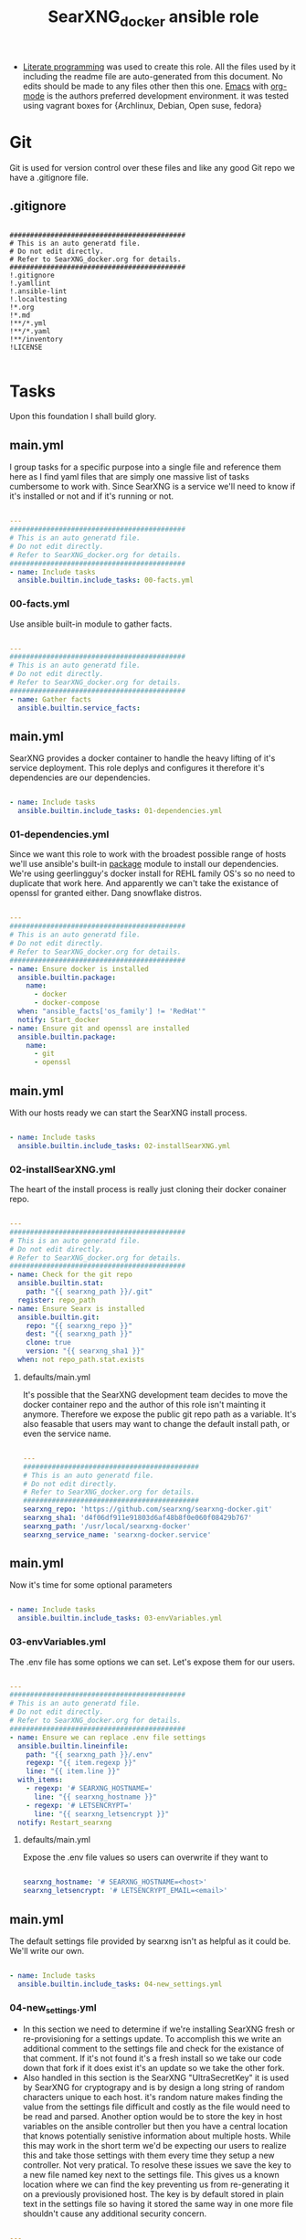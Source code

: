 #+title:SearXNG_docker ansible role
#+STARTUP: align
#+OPTIONS: toc:t
- [[https://en.wikipedia.org/wiki/Literate_programming][Literate programming]] was used to create this role. All the files used by it including the readme file are auto-generated from this document. No edits should be made to any files other then this one. [[https://www.gnu.org/software/emacs/][Emacs]] with [[https://orgmode.org/][org-mode]] is the authors preferred development environment. it was tested using vagrant boxes for {Archlinux, Debian, Open suse, fedora}
* Git
Git is used for version control over these files and like any good Git repo we have a .gitignore file.
** .gitignore
#+begin_src shell :tangle ./.gitignore

  ###########################################
  # This is an auto generatd file.
  # Do not edit directly.
  # Refer to SearXNG_docker.org for details.
  ###########################################
  !.gitignore
  !.yamllint
  !.ansible-lint
  !.localtesting
  !*.org
  !*.md
  !**/*.yml
  !**/*.yaml
  !**/inventory
  !LICENSE

#+end_src
* Tasks
Upon this foundation I shall build glory.
** main.yml
I group tasks for a specific purpose into a single file and reference them here as I find yaml files that are simply one massive list of tasks cumbersome to work with.
Since SearXNG is a service we'll need to know if it's installed or not and if it's running or not.
#+begin_src yaml :tangle ./tasks/main.yml

  ---
  ###########################################
  # This is an auto generatd file.
  # Do not edit directly.
  # Refer to SearXNG_docker.org for details.
  ###########################################
  - name: Include tasks
    ansible.builtin.include_tasks: 00-facts.yml

#+end_src
*** 00-facts.yml
Use ansible built-in module to gather facts. 
#+begin_src yaml :tangle ./tasks/00-facts.yml

  ---
  ###########################################
  # This is an auto generatd file.
  # Do not edit directly.
  # Refer to SearXNG_docker.org for details.
  ###########################################
  - name: Gather facts
    ansible.builtin.service_facts:

#+end_src
** main.yml
SearXNG provides a docker container to handle the heavy lifting of it's service deployment. This role deplys and configures it therefore it's dependencies are our dependencies.
#+begin_src yaml :tangle ./tasks/main.yml

  - name: Include tasks
    ansible.builtin.include_tasks: 01-dependencies.yml

#+end_src
*** 01-dependencies.yml
Since we want this role to work with the broadest possible range of hosts we'll use ansible's built-in [[https://docs.ansible.com/ansible/latest/collections/ansible/builtin/package_module.html][package]] module to install our dependencies. We're using geerlingguy's docker install for REHL family OS's so no need to duplicate that work here. And apparently we can't take the existance of openssl for granted either. Dang snowflake distros.
#+begin_src yaml :tangle ./tasks/01-dependencies.yml

  ---
  ###########################################
  # This is an auto generatd file.
  # Do not edit directly.
  # Refer to SearXNG_docker.org for details.
  ###########################################
  - name: Ensure docker is installed
    ansible.builtin.package:
      name:
        - docker
        - docker-compose
    when: "ansible_facts['os_family'] != 'RedHat'"
    notify: Start_docker
  - name: Ensure git and openssl are installed
    ansible.builtin.package:
      name:
        - git
        - openssl

#+end_src
** main.yml
With our hosts ready we can start the SearXNG install process.
#+begin_src yaml :tangle ./tasks/main.yml

  - name: Include tasks
    ansible.builtin.include_tasks: 02-installSearXNG.yml

#+end_src
*** 02-installSearXNG.yml
The heart of the install process is really just cloning their docker conainer repo.
#+begin_src yaml :tangle ./tasks/02-installSearXNG.yml

  ---
  ###########################################
  # This is an auto generatd file.
  # Do not edit directly.
  # Refer to SearXNG_docker.org for details.
  ###########################################
  - name: Check for the git repo
    ansible.builtin.stat:
      path: "{{ searxng_path }}/.git"
    register: repo_path
  - name: Ensure Searx is installed
    ansible.builtin.git:
      repo: "{{ searxng_repo }}"
      dest: "{{ searxng_path }}"
      clone: true
      version: "{{ searxng_sha1 }}"
    when: not repo_path.stat.exists

#+end_src
**** defaults/main.yml
It's possible that the SearXNG development team decides to move the docker container repo and the author of this role isn't mainting it anymore. Therefore we expose the public git repo path as a variable. It's also feasable that users may want to change the default install path, or even the service name.
#+begin_src yaml :tangle ./defaults/main.yml

  ---
  ###########################################
  # This is an auto generatd file.
  # Do not edit directly.
  # Refer to SearXNG_docker.org for details.
  ###########################################
  searxng_repo: 'https://github.com/searxng/searxng-docker.git'
  searxng_sha1: 'd4f06df911e91803d6af48b8f0e060f08429b767'
  searxng_path: '/usr/local/searxng-docker'
  searxng_service_name: 'searxng-docker.service'

#+end_src
** main.yml
Now it's time for some optional parameters
#+begin_src yaml :tangle ./tasks/main.yml

  - name: Include tasks
    ansible.builtin.include_tasks: 03-envVariables.yml

#+end_src
*** 03-envVariables.yml
The .env file has some options we can set. Let's expose them for our users.
#+begin_src yaml :tangle ./tasks/03-envVariables.yml

  ---
  ###########################################
  # This is an auto generatd file.
  # Do not edit directly.
  # Refer to SearXNG_docker.org for details.
  ###########################################
  - name: Ensure we can replace .env file settings
    ansible.builtin.lineinfile:
      path: "{{ searxng_path }}/.env"
      regexp: "{{ item.regexp }}"
      line: "{{ item.line }}"
    with_items:
      - regexp: '# SEARXNG_HOSTNAME='
        line: "{{ searxng_hostname }}"
      - regexp: '# LETSENCRYPT='
        line: "{{ searxng_letsencrypt }}"
    notify: Restart_searxng

#+end_src
**** defaults/main.yml
Expose the .env file values so users can overwrite if they want to
#+begin_src yaml :tangle ./defaults/main.yml
  
  searxng_hostname: '# SEARXNG_HOSTNAME=<host>'
  searxng_letsencrypt: '# LETSENCRYPT_EMAIL=<email>'

#+end_src
** main.yml
The default settings file provided by searxng isn't as helpful as it could be. We'll write our own.
#+begin_src yaml :tangle ./tasks/main.yml

  - name: Include tasks
    ansible.builtin.include_tasks: 04-new_settings.yml

#+end_src
*** 04-new_settings.yml
- In this section we need to determine if we're installing SearXNG fresh or re-provisioning for a settings update. To accomplish this we write an additional comment to the settings file and check for the existance of that comment. If it's not found it's a fresh install so we take our code down that fork if it does exist it's an update so we take the other fork.
- Also handled in this section is the SearXNG "UltraSecretKey" it is used by SearXNG for cryptograpy and is by design a long string of random characters unique to each host. it's random nature makes finding the value from the settings file difficult and costly as the file would need to be read and parsed. Another option would be to store the key in host variables on the ansible controller but then you have a central location that knows potentially senistive information about multiple hosts. While this may work in the short term we'd be expecting our users to realize this and take those settings with them every time they setup a new controller. Not very pratical. To resolve these issues we save the key to a new file named key next to the settings file. This gives us a known location where we can find the key preventing us from re-generating it on a previously provisioned host. The key is by default stored in plain text in the settings file so having it stored the same way in one more file shouldn't cause any additional security concern. 
#+begin_src yaml :tangle ./tasks/04-new_settings.yml

  ---
  ###########################################
  # This is an auto generatd file.
  # Do not edit directly.
  # Refer to SearXNG_docker.org for details.
  ###########################################
  - name: Ensure we check for default settings file
    ansible.builtin.lineinfile:
      path: "{{ searxng_path }}/searxng/settings.yml"
      line: "# This is an ansible managed file."
      state: present
    check_mode: true
    register: default_settings_file
  - name: Ensure we remove the default settings file
    ansible.builtin.file:
      path: "{{ searxng_path }}/searxng/settings.yml"
      state: absent
    when: default_settings_file is changed  # noqa: no-handler
  - name: Ensure we create a key file
    ansible.builtin.shell:
      'echo $(openssl rand -hex 32) >> {{ searxng_path }}/searxng/key'
    when: default_settings_file is changed  # noqa: no-handler
  - name: Ensure we update the use defaults settings value
    ansible.builtin.blockinfile:
      path: "{{ searxng_path }}/searxng/settings.yml"
      content: |
        # This is an ansible managed file.
        use_default_settings{{ ":" }} {{ searxng_default_settings }}
      create: true
      mode: '0655'
      marker: "# {mark} ANSIBLE MANAGED BLOCK insertion 0"
    notify: Restart_searxng

#+end_src
**** defaults/main.yml
Expose the new settings to the user
#+begin_src yaml :tangle ./defaults/main.yml

  searxng_default_settings: 'true'
  
#+end_src 
** main.yml
Now to the meat of it, configuring settings.yml
#+begin_src yaml :tangle ./tasks/main.yml

  - name: Include tasks
    ansible.builtin.include_tasks: 05-settings_general.yml

#+end_src
*** 05-settings_general.yml
Adds the general config block to the settings file
#+begin_src yaml :tangle ./tasks/05-settings_general.yml

   ---
  ###########################################
  # This is an auto generatd file.
  # Do not edit directly.
  # Refer to SearXNG_docker.org for details.
  ###########################################
  - name: Ensure the general settings are applied
    ansible.builtin.blockinfile:
      path: "{{ searxng_path }}/searxng/settings.yml"
      content: |
        general{{ ":" }}
          debug{{ ":" }} {{ searxng_debug }}
          instance_name{{ ":" }} "{{ searxng_instance_name }}"
          privacypolicy_url{{ ":" }} {{ searxng_privacypolicy_url }}
          donation_url{{ ":" }} {{ searxng_donation_url }}
          contact_url{{ ":" }} {{ searxng_contact_url }}
          enable_metrics{{ ":" }} {{ searxng_enable_metrics }}
      insertafter: "# {mark} ANSIBLE MANAGED BLOCK insertion 0"
      marker: "# {mark} ANSIBLE MANAGED BLOCK insertion 1"
    notify: Restart_searxng

#+end_src
**** defaults/main.yml
Expose the new settings to the user
#+begin_src yaml :tangle ./defaults/main.yml

  searxng_debug: 'false'
  searxng_instance_name: 'SearXNG'
  searxng_privacypolicy_url: 'false'
  searxng_donation_url: 'https://docs.searxng.org/donate.html'
  searxng_contact_url: 'false'
  searxng_enable_metrics: 'true'

#+end_src
** main.yml
Search settings, handy for a metasearch engine
#+begin_src yaml :tangle ./tasks/main.yml

  - name: Include tasks
    ansible.builtin.include_tasks: 07-settings_search.yml

#+end_src
*** 07-settings_search.yml
Adds the search config block to the settings file.
#+begin_src yaml :tangle ./tasks/07-settings_search.yml

  ---
  ###########################################
  # This is an auto generatd file.
  # Do not edit directly.
  # Refer to SearXNG_docker.org for details.
  ###########################################
  - name: Ensure the search settings are applied
    ansible.builtin.blockinfile:
      path: "{{ searxng_path }}/searxng/settings.yml"
      content: |
        search{{ ":" }}
          safe_search{{ ":" }} {{ searxng_safe_search }}
          autocomplete{{ ":" }} "{{ searxng_autocomplete }}"
          default_lang{{ ":" }} "{{ searxng_default_lang }}"
          ban_time_on_fail{{ ":" }} {{ searxng_ban_time_on_fail }}
          max_ban_time_on_fail{{ ":" }} {{ searxng_max_ban_time_on_fail }}
          formats{{ ":" }} [{{ searxng_formats }}]
      insertafter: "# {mark} ANSIBLE MANAGED BLOCK insertion 1"
      marker: "# {mark} ANSIBLE MANAGED BLOCK insertion 2"
    notify: Restart_searxng

#+end_src
**** defaults/main.yml
Expose these settings also
#+begin_src yaml :tangle ./defaults/main.yml

  searxng_safe_search: '0'
  searxng_autocomplete: ''
  searxng_default_lang: ''
  searxng_ban_time_on_fail: '5'
  searxng_max_ban_time_on_fail: '120'
  searxng_formats: 'html,'

#+end_src
** main.yml
The server section
#+begin_src yaml :tangle ./tasks/main.yml

  - name: Include tasks
    ansible.builtin.include_tasks: 08-settings_server.yml

#+end_src
*** 08-settings_server.yml
A few features of the server block. We'll also need our secret key for the next section.
#+begin_src yaml :tangle ./tasks/08-settings_server.yml

  ---
  ###########################################
  # This is an auto generatd file.
  # Do not edit directly.
  # Refer to SearXNG_docker.org for details.
  ###########################################
  - name: Ensure we have the ultra secret key
    ansible.builtin.slurp:
      src: "{{ searxng_path }}/searxng/key"
    register: secret_key
  - name: Ensure we write the server settings block
    ansible.builtin.blockinfile:
      path: "{{ searxng_path }}/searxng/settings.yml"
      content: |
        server{{ ":" }}
          base_url{{ ":" }} {{ searxng_base_url }}
          port{{ ":" }} {{ searxng_port }}
          bind_address{{ ":" }} "{{ searxng_bind_address }}"
          secret_key{{ ":" }} "{{ secret_key.content }}"
          limiter{{ ":" }} {{ searxng_limiter }}
          image_proxy{{ ":" }} {{ searxng_image_proxy }}
      insertafter: "# {mark} ANSIBLE MANAGED BLOCK insertion 2"
      marker: "# {mark} ANSIBLE MANAGED BLOCK insertion 3"
    notify: Restart_searxng

#+end_src
**** defaults/main.yml
We'll expose everything execpt the ultra secret key. That we'll keep to ourselves since it's ultra secret.
#+begin_src yaml :tangle ./defaults/main.yml

  searxng_base_url: 'false'
  searxng_port: '8888'
  searxng_bind_address: '127.0.0.1'
  searxng_limiter: 'false'
  searxng_image_proxy: 'false'

#+end_src
** main.yml
The UI section
#+begin_src yaml :tangle ./tasks/main.yml

  - name: Include tasks
    ansible.builtin.include_tasks: 09-settings_ui.yml

#+end_src
*** 09-settings_ui.yml
Looks fairly straight forward
#+begin_src yaml :tangle ./tasks/09-settings_ui.yml

  ---
  ###########################################
  # This is an auto generatd file.
  # Do not edit directly.
  # Refer to SearXNG_docker.org for details.
  ###########################################
  - name: Ensure we write the UI settings block
    ansible.builtin.blockinfile:
      path: "{{ searxng_path }}/searxng/settings.yml"
      content: |
        ui{{ ":" }}
          static_use_hash{{ ":" }} {{ searxng_static_use_hash }}
          default_locale{{ ":" }} "{{ searxng_default_locale }}"
          query_in_title{{ ":" }} {{ searxng_query_in_title }}
          infinite_scroll{{ ":" }} {{ searxng_infinite_scroll }}
          center_alignment{{ ":" }} {{ searxng_center_alignment }}
          cache_url{{ ":" }} {{ searxng_cache_url }}
          default_theme{{ ":" }} {{ searxng_default_theme }}
          theme_args{{ ":" }}
            simple_style{{ ":" }} {{ searxng_simple_style }}
      insertafter: "# {mark} ANSIBLE MANAGED BLOCK insertion 3"
      marker: "# {mark} ANSIBLE MANAGED BLOCK insertion 4"
    notify: Restart_searxng

#+end_src
**** defaults/main.yml
expose this too.
#+begin_src yaml :tangle ./defaults/main.yml

  searxng_static_use_hash: 'false'
  searxng_default_locale: ''
  searxng_query_in_title: 'false'
  searxng_infinite_scroll: 'false'
  searxng_center_alignment: 'false'
  searxng_cache_url: 'https://web.archive.org/web/'
  searxng_default_theme: 'simple'
  searxng_simple_style: 'auto'

#+end_src
** main.yml
Adds the redist section
#+begin_src yaml :tangle ./tasks/main.yml

  - name: Include tasks
    ansible.builtin.include_tasks: 10-settings_redis.yml

#+end_src
*** 10-settings_redis.yml
Not sure what this is.
#+begin_src yaml :tangle ./tasks/10-settings_redis.yml

  ---
  ###########################################
  # This is an auto generatd file.
  # Do not edit directly.
  # Refer to SearXNG_docker.org for details.
  ###########################################
  - name: Ensure we write the redis settings block
    ansible.builtin.blockinfile:
      path: "{{ searxng_path }}/searxng/settings.yml"
      content: |
        redis{{ ":" }}
          url{{ ":" }} {{ searxng_redis_url }}
      insertafter: "# {mark} ANSIBLE MANAGED BLOCK insertion 4"
      marker: "# {mark} ANSIBLE MANAGED BLOCK insertion 5"
    notify: Restart_searxng

#+end_src
**** defaults/main.yml
Let the people who do understand it make changes.
#+begin_src yaml :tangle ./defaults/main.yml

  searxng_redis_url: 'redis://redis:6379/0'

#+end_src
** main.yml
Setup the outgoing settings block
#+begin_src yaml :tangle ./tasks/main.yml

  - name: Include tasks
    ansible.builtin.include_tasks: 11-settings_outgoing.yml

#+end_src
The outgoing settings, these are your connection settings
#+begin_src yaml :tangle ./tasks/11-settings_outgoing.yml

  ---
  ###########################################
  # This is an auto generatd file.
  # Do not edit directly.
  # Refer to SearXNG_docker.org for details.
  ###########################################
  - name: Ensure we write the outgoing settings block
    ansible.builtin.blockinfile:
      path: "{{ searxng_path }}/searxng/settings.yml"
      content: |
        outgoing{{ ":" }}
          request_timeout{{ ":" }} {{ searxng_request_timeout }}
          max_request_timeout{{ ":" }} {{ searxng_max_request_timeout }}
          useragent_suffix{{ ":" }} "{{ searxng_useragent_suffix }}"
          pool_connections{{ ":" }} {{ searxng_pool_connections }}
          pool_maxsize{{ ":" }} {{ searxng_pool_maxsize }}
          enable_http2{{ ":" }} {{ searxng_enable_http2 }}
      insertafter: "# {mark} ANSIBLE MANAGED BLOCK insertion 5"
      marker: "# {mark} ANSIBLE MANAGED BLOCK insertion 6"
    notify: Restart_searxng

#+end_src
**** defaults/main.yml
May as well expose everything at this point.
#+begin_src yaml :tangle ./defaults/main.yml

  searxng_request_timeout: '2.0'
  searxng_max_request_timeout: '10.0'
  searxng_useragent_suffix: ''
  searxng_pool_connections: '100'
  searxng_pool_maxsize: '10'
  searxng_enable_http2: 'true'

#+end_src
** main.yml
customize the Systemd service file
#+begin_src yaml :tangle ./tasks/main.yml

  - name: Include tasks
    ansible.builtin.include_tasks: 98-configureService.yml

#+end_src
*** 98-configureService.yml
Using the default service file provided by SearXNG here just updating paths so it can be used in mublitple distros. For REHL family systems the path to docker-compose is known so the variable searxng_path_to_docker_compose will be ignored.
#+begin_src yaml :tangle ./tasks/98-configureService.yml

  ---
  ###########################################
  # This is an auto generatd file.
  # Do not edit directly.
  # Refer to SearXNG_docker.org for details.
  ###########################################
  - name: Register the service file
    ansible.builtin.stat:
      path: "{{ searxng_path }}/{{ searxng_service_name }}"
    register: service_file
  - name: Ensure the SearXNG service file is copied
    ansible.builtin.copy:
      remote_src: true
      src: "{{ searxng_path }}/searxng-docker.service.template"
      dest: "{{ searxng_path }}/{{ searxng_service_name }}"
      mode: '0655'
    when: not service_file.stat.exists
  - name: Ensure the SearxNG install path is updated in the service file
    ansible.builtin.replace:
      path: "{{ searxng_path }}/{{ searxng_service_name }}"
      regexp: "/usr/local/searxng-docker"
      replace: "{{ searxng_path }}"
    notify: Restart_searxng
  - name: Ensure the docker-compose path is fixed
    ansible.builtin.replace:
      path: "{{ searxng_path }}/{{ searxng_service_name }}"
      regexp: "/usr/local/bin"
      replace: "{{ searxng_path_to_docker_compose }}"
    when: "ansible_facts['os_family'] != 'RedHat'"

#+end_src
**** defaults/main.yml
Expose the path to docker compose so users can override the default if needed
#+begin_src yaml :tangle ./defaults/main.yml
  
  searxng_path_to_docker_compose: '/usr/bin'

#+end_src
** main.yml
Now that we have a pretty good service file let's link it up with Systemd so we can use our builtin modules to control it
#+begin_src yaml :tangle ./tasks/main.yml

  - name: Include tasks
    ansible.builtin.include_tasks: 99-startService.yml

#+end_src
*** 99-startService.yml
Now that it's configured we can enable and start the service
#+begin_src yaml :tangle ./tasks/99-startService.yml

  ---
  ###########################################
  # This is an auto generatd file.
  # Do not edit directly.
  # Refer to SearXNG_docker.org for details.
  ###########################################
  - name: Register the new service file
    ansible.builtin.stat:
      path: "{{ searxng_path_to_systemd_units }}/{{ searxng_service_name }}"
    register: new_service_file
  - name: Ensure the SearXNG service file is copied for systemd
    ansible.builtin.copy:
      remote_src: true
      src: "{{ searxng_path }}/{{ searxng_service_name }}"
      dest: "{{ searxng_path_to_systemd_units }}/{{ searxng_service_name }}"
      mode: '0655'
    when: not new_service_file.stat.exists
  - name: Ensure SearXNG loads at startup
    ansible.builtin.service:
      name: "{{ searxng_service_name }}"
      enabled: true

#+end_src
**** defaults/main.yml
Expose the path to systemd unit files so users can override if necessary
#+begin_src yaml :tangle ./defaults/main.yml

  searxng_path_to_systemd_units: '/etc/systemd/system'

#+end_src
**** handlers/main.yml
We'll need to make a handler for the service to satisy ansible item potency checks
#+begin_src yaml :tangle ./handlers/main.yml

  ---
  ###########################################
  # This is an auto generatd file.
  # Do not edit directly.
  # Refer to SearXNG_docker.org for details.
  ###########################################
  - name: Start_docker
    ansible.builtin.service:
      name: docker.service
      state: started
      enabled: true
  - name: Restart_searxng
    ansible.builtin.service:
      name: "{{ searxng_service_name }}"
      state: restarted

#+end_src
* ansible galaxy
This role is intended to be distributed to the [[https://galaxy.ansible.com/][ansible-galaxy]] and it has certian requirements that need to be meet. The first of which is a readme.
** README.md
#+begin_src markdown :tangle ./README.md

  SearXNG_docker
  ==============
  Install and configure [SearXNG](https://github.com/searxng/searxng) as a docker image.

  Verified working Linux distros
  ------------------------------
  - Arch Linux
  - Debian bullseye
  - openSUSE Tumbleweed
  - Fedora 37 <br/><br/> [![CI](https://github.com/ansibleforsearx/searxng-docker/actions/workflows/CI.yml/badge.svg)](https://github.com/ansibleforsearx/searxng-docker/actions/workflows/CI.yml)

  This role will probabbly work on the majority of Systemd distros but I can't test them all.

  Role Variables
  --------------
  Here are the variables and their defaults, none of which are manditory. For more information refer to the [project documentation](https://docs.searxng.org/).
  ```yaml
  searxng_repo: 'https://github.com/searxng/searxng-docker.git'
    # If you're maintaing an on premisis fork of the searxng-docker repo
    # you should put it here that way multiple hosts don't need to go all
    # the way out to github for it.
  searxng_sha1: 'd4f06df911e91803d6af48b8f0e060f08429b767'
    # The sha1 hash of the searxng docker repo used during testings. If
    # you overwrite this default I can't garentee sucess.
  searxng_path: '/usr/local/searxng-docker'
    # Where searxng will be installed
  searxng_service_name: 'searxng-docker.service'
    # The name of the Systemd service
  searxng_hostname: '# SEARXNG_HOSTNAME=<host>'
  searxng_letsencrypt: '# LETSENCRYPT_EMAIL=<email>'
    # If you're going to change the above two variables provide the full
    # uncommented line. For example:
    # searxng_hostname: 'SEARXNG_HOSTNAME=MyWonderfulHost'
  searxng_default_settings: 'true'
  searxng_debug: 'false'
  searxng_instance_name: 'SearXNG'
  searxng_privacypolicy_url: 'false'
  searxng_donation_url: 'https://docs.searxng.org/donate.html'
  searxng_contact_url: 'false'
  searxng_enable_metrics: 'true'
  searxng_safe_search: '0'
  searxng_autocomplete: ''
    # This is where SearXNG gets it's autocomplete data. options include:
    #   'dbpedia'
    #   'duckduckgo'
    #   'google'
    #   'startpage'
    #   'swisscows'
    #   'qwant'
    #   'wikipedia'
  searxng_default_lang: ''
    # leave blank to detect from browser information or use codes from
    # git://searx/languages.py.
  searxng_ban_time_on_fail: '5'
  searxng_max_ban_time_on_fail: '120'
  searxng_formats: 'html,'
    # use a comma seperated list of formats here. example 'html, csv, json, rss' 
  searxng_base_url: 'false'
  searxng_port: '8888'
  searxng_bind_address: '127.0.0.1'
  searxng_limiter: 'false'
  searxng_image_proxy: 'false'
  searxng_static_use_hash: 'false'
  searxng_default_locale: ''
  searxng_query_in_title: 'false'
  searxng_infinite_scroll: 'false'
  searxng_center_alignment: 'false'
  searxng_cache_url: 'https://web.archive.org/web/'
  searxng_default_theme: 'simple'
  searxng_simple_style: 'auto'
    # The SearXNG UI theme, options include 'auto' 'light' 'dark'
  searxng_redis_url: 'redis://redis:6379/0'
  searxng_request_timeout: '2.0'
  searxng_max_request_timeout: '10.0'
  searxng_useragent_suffix: ''
  searxng_pool_connections: '100'
  searxng_pool_maxsize: '10'
  searxng_enable_http2: 'true'
  searxng_path_to_docker_compose: '/usr/bin'
  # See REHL OS family hosts below for more detail.
  searxng_path_to_systemd_units: '/etc/systemd/system'
  ```

  Example Playbook
  ----------------
  Here's what the author uses to configure his laptop. 
  ```yaml
  - hosts: all
    become: true
    roles:
    - role: ansibleforsearx.searxng_docker
        vars:
          searxng_enable_metrics: 'false'
          searxng_instance_name: 'MySearXNG'
          searxng_autocomplete: 'duckduckgo'
          searxng_simple_style: 'dark'
          searxng_infinite_scroll: 'true'
  ```
  My browser's homepage is http://localhost as is it's default search engine. I clear cookies on exit with an exception for localhost. The individual search engine settings are stored in the browser cookie. I use https everwhere with an exception for localhost.

  REHL OS family hosts
  --------------------
  This role uses the geerlingguy.docker role to install the docker dependencies on REHL OS family hosts. As such the path to docker compose is known and the searxng_path_to_docker_compose variable is ignored on those hosts. The geerlingguy.docker role dependency should install itself when you install this role.

  License
  -------
  [GPL 3.0](https://www.gnu.org/licenses/gpl-3.0.en.html)

  Author Information
  ------------------
  I'm a consumer of this amazing product. This is my contribution.<br/>
  ,*This is an auto generated file do not edit it directly.*<br/>
  ,*Refer to [SearXNG_docker.org](./SearXNG_docker.org) for more details.*<br/><br/>


#+end_src
*** meta/main.yml
Metadata used by ansible galaxy
#+begin_src yaml :tangle ./meta/main.yml

  ---
  ###########################################
  # This is an auto generatd file.
  # Do not edit directly.
  # Refer to SearXNG_docker.org for details.
  ###########################################
  galaxy_info:
    role_name: searxng_docker
    author: Searx Guy
    namespace: ansibleforsearx
    description: Install and configure SearXNG as a docker image.
    license: GPL-3.0-only
    min_ansible_version: '2.1'
    platforms:
      - name: ArchLinux
        release:
          - any
      - name: Debian
        release:
          - bullseye
      - name: opensuse
        release:
          - 42.3
      - name: Fedora
        release:
          - 37
      - name: GenericLinux
        release:
          - any
    galaxy_tags:
      - web
      - system
      - cloud
      - search
      - privacy
      - database
      - google
      - deploy
      - configuration
      - docker
      - searx
      - searxng
  dependencies:
    - role: geerlingguy.docker
      vars:
        docker_compose_package_state: present
      when: "ansible_facts['os_family'] == 'RedHat'"

#+end_src
** requirements.yml
We've included another role as a dependency to our own. To ensure our customers can use that role we need to also make it a requirment. This way when users install this role that role should get installed as well.
#+begin_src yaml :tangle ./requirements.yml

  ---
  ###########################################
  # This is an auto generatd file.
  # Do not edit directly.
  # Refer to SearXNG_docker.org for details.
  ###########################################
  - name: geerlingguy.docker

#+end_src
** vars/main.yml
It appears this file is required for CI/CD
#+begin_src yaml :tangle ./vars/main.yml

  ---
  ###########################################
  # This is an auto generatd file.
  # Do not edit directly.
  # Refer to SearXNG_docker.org for details.
  ###########################################
  
#+end_src
* testing
Perhaps I should have started here. When you write your roles you should start with testing.
** .yamllint
#+begin_src yaml :tangle ./.yamllint

  ---
  ###########################################
  # This is an auto generatd file.
  # Do not edit directly.
  # Refer to SearXNG_docker.org for details.
  ###########################################
  extends: default
  rules:
    truthy:
      allowed-values:
        - 'true'
        - 'false'
        - 'yes'
        - 'no'
    line-length:
      level: warning

#+end_src
*** .ansible-lint
#+begin_src yaml :tangle ./.ansible-lint

  ---
  ###########################################
  # This is an auto generatd file.
  # Do not edit directly.
  # Refer to SearXNG_docker.org for details.
  ###########################################
  warn_list:
    - yaml[line-length]

#+end_src
** molecule
Just the defaults for now
*** converge.yml.localbackup
#+begin_src yaml :tangle ./molecule/default/converge.yml.localbackup

  ---
  ###########################################
  # This is an auto generatd file.
  # Do not edit directly.
  # Refer to SearXNG_docker.org for details.
  ###########################################
  - name: Converge
    hosts: all
    gather_facts: true
    become: true
    pre_tasks:
      - name: Update apt cache
        ansible.builtin.apt:
          update_cache: yes
        when: ansible_pkg_mgr == "apt"
      - name: Update yum cache
        ansible.builtin.yum:
          update_cache: yes
        when: ansible_pkg_mgr == "yum"
      - name: Update apk cache
        community.general.packaging.os.apk:
          update_cache: yes
        when: ansible_pkg_mgr == "apk"
      - name: Update dnf cache
        ansible.builtin.dnf:
          update_cache: yes
        when: ansible_pkg_mgr == "dnf"
      - name: Update zypper cache
        community.general.packaging.os.zypper:
          name: zypper
          update_cache: yes
        when: ansible_pkg_mgr == "zypper"
      - name: Update arch packages
        community.general.packaging.os.pacman:
          update_cache: yes
          upgrade: yes
        when: ansible_pkg_mgr == "pacman"
        register: update_arch
      - name: Reboot arch
        ansible.builtin.reboot:
        when: update_arch is changed  # noqa: no-handler
    tasks:
      - name: "Include ansibleforsearx.searxng_docker"
        ansible.builtin.include_role:
          name: "ansibleforsearx.searxng_docker"

#+end_src
*** converge.yml
#+begin_src yaml :tangle ./molecule/default/converge.yml

  ---
  ###########################################
  # This is an auto generatd file.
  # Do not edit directly.
  # Refer to SearXNG_docker.org for details.
  ###########################################
  - name: Converge
    hosts: all
    gather_facts: true
    become: true
    pre_tasks:
      - name: Update apt cache
        ansible.builtin.apt:
          update_cache: yes
        when: ansible_pkg_mgr == "apt"
      - name: Update yum cache
        ansible.builtin.yum:
          update_cache: yes
        when: ansible_pkg_mgr == "yum"
      - name: Update apk cache
        community.general.packaging.os.apk:
          update_cache: yes
        when: ansible_pkg_mgr == "apk"
      - name: Update dnf cache
        ansible.builtin.dnf:
          update_cache: yes
        when: ansible_pkg_mgr == "dnf"
      - name: Update zypper cache
        community.general.packaging.os.zypper:
          name: zypper
          update_cache: yes
        when: ansible_pkg_mgr == "zypper"
      - name: Update arch packages
        community.general.packaging.os.pacman:
          update_cache: yes
          upgrade: yes
        when: ansible_pkg_mgr == "pacman"
    tasks:
      - name: "Include ansibleforsearx.searxng_docker"
        ansible.builtin.include_role:
          name: "ansibleforsearx.searxng_docker"

#+end_src
*** molecule.yml.localtesting
If you have the resources using full virtual machines for testing makes development a lot easier. But when you pay money per cpu cycle use as little as possible.
#+begin_src yaml :tangle ./molecule/default/molecule.yml.localtesting

  ---
  ###########################################
  # This is an auto generatd file.
  # Do not edit directly.
  # Refer to SearXNG_docker.org for details.
  ###########################################
  dependency:
    name: galaxy
  driver:
    name: vagrant
    provider:
      name: libvirt
    provision: false
    cachier: machine
    parallel: true
  lint: |
    set -e
    yamllint .
    ansible-lint
  platforms:
    - name: debian
      box: debian/bullseye64
      instance_raw_config_args:
        - 'vm.synced_folder ".", "/vagrant", disabled: "true"'
      memory: 1024
      cpus: 1
      provider_options:
        video_type: 'vga'
    - name: archlinux
      box: archlinux/archlinux
      instance_raw_config_args:
        - 'vm.synced_folder ".", "/vagrant", disabled: "true"'
      memory: 1024
      cpus: 1
      provider_options:
        video_type: 'vga'
    - name: suse
      box: opensuse/Tumbleweed.x86_64
      instance_raw_config_args:
        - 'vm.synced_folder ".", "/vagrant", disabled: "true"'
      memory: 1024
      cpus: 1
      provider_options:
        video_type: 'vga'
    - name: fedora
      box: fedora/37-cloud-base
      instance_raw_config_args:
        - 'vm.synced_folder ".", "/vagrant", disabled: "true"'
      memory: 1024
      cpus: 1
      provider_options:
        video_type: 'vga'
  provisioner:
    name: ansible
  verifier:
    name: ansible

#+end_src
*** verify.yml
#+begin_src yaml :tangle ./molecule/default/verify.yml

  ---
  ###########################################
  # This is an auto generatd file.
  # Do not edit directly.
  # Refer to SearXNG_docker.org for details.
  ###########################################
  - name: Verify
    hosts: all
    gather_facts: true
    tasks:
      - name: The systemd unit was created correctly
        ansible.builtin.assert:
          that:
            ansible.builtin.stat:
              path: '/etc/systemd/system/searxng-docker.service'
            register: systemd_unit
            failes_when:
              - "systemd_unit.stat.exists != true"
              - "systemd_unit.stat.readable != true"
              - "systemd_unit.stat.size != 407 and ansible_facts['os_family'] != 'RedHat'"
              - "systemd_unit.stat.size != 419 and ansible_facts['os_family'] == 'RedHat'"
      - name: The settings file was created correctly
        ansible.builtin.assert:
          that:
            ansible.builtin.stat:
              path: '/usr/local/searxng-docker/searxng/settings.yml'
            register: settings_file
            fails_when:
              - "settings_file.stat.exists != true"
              - "settings_file.stat.readable != true"
              - "settings_file.stat.size != 1564"
      - name: The key file was created correctly
        ansible.builtin.assert:
          that:
            ansible.builtin.stat:
              path: '/usr/local/searxng-docker/searxng/key'
            register: key_file
            fails_when:
              - "key_file.stat.exists != true"
              - "key_file.stat.readable != true"
              - "key_file.stat.size != 65"
      - name: The env file was created correctly
        ansible.builtin.assert:
          that:
            ansible.builtin.stat:
              path: '/usr/local/searxng-docker/.env'
            register: env_file
            fails_when:
              - "env_file.stat.exists != true"
              - "env_file.stat.readable != true"
              - "env_file.stat.size != 304"
      - name: The docker container redist is running
        ansible.builtin.assert:
          that:
            - docker_container_info:
                name: redis
              register: redist
              fails_when: redist.exists != true
      - name: The docker container caddy is running
        ansible.builtin.assert:
          that:
            - docker_container_info:
                name: caddy
              register: caddy
              fails_when: caddy.exists != true
      - name: The docker container searxng is running
        ansible.builtin.assert:
          that:
            - docker_container_info:
                name: searxng
              register: searxng
              fails_when: searxng.exists != true
      - name: Searxng service is enabled
        ansible.builtin.assert:
          that:
            - ansible.builtin.service:
                name: "searxng-docker.service"
                enabled: true
                check_mode: true
      - name: Searxng is running
        ansible.builtin.assert:
          that:
            - ansible.builtin.uri:
                url: http://localhost
                return_content: true
              register: this
              failed_when: "'searxng' is not in content"

#+end_src
*** molecule.yml
Fpr lightweight testing in github we'll use docker containsers
#+begin_src yaml :tangle ./molecule/default/molecule.yml

  ---
  ###########################################
  # This is an auto generatd file.
  # Do not edit directly.
  # Refer to SearXNG_docker.org for details.
  ###########################################
  dependency:
    name: galaxy
  driver:
    name: docker
  lint: |
    set -e
    yamllint .
    ansible-lint
  platforms:
    - name: Debian_11
      image: "monolithprojects/systemd-debian11:latest"
      command: ${MOLECULE_DOCKER_COMMAND:-""}
      volumes:
        - /sys/fs/cgroup:/sys/fs/cgroup:ro
      privileged: true
      pre_build_image: true
    - name: Fedora_37
      image: "geerlingguy/docker-fedora37-ansible:latest"
      command: ${MOLECULE_DOCKER_COMMAND:-""}
      volumes:
        - /sys/fs/cgroup:/sys/fs/cgroup:ro
      privileged: true
      pre_build_image: true
    - name: ArchLinux
      image: "chzerv/archlinux-systemd-ansible:latest"
      command: ${MOLECULE_DOCKER_COMMAND:-""}
      volumes:
        - /sys/fs/cgroup:/sys/fs/cgroup:ro
      privileged: true
      pre_build_image: true
    - name: Suse_Tumbleweed
      image: "searxguy/docker-opensusetumbleweed-ansible:latest"
      command: ${MOLECULE_DOCKER_COMMAND:-""}
      volumes:
        - /sys/fs/cgroup:/sys/fs/cgroup:ro
      privileged: true
      pre_build_image: true
  provisioner:
    name: ansible

#+end_src
* GitHub
setup CI testing
*** CI.yml
Handles the CI workflow in github
#+begin_src yaml :tangle ./.github/workflows/CI.yml

  ---
  ###########################################
  # This is an auto generatd file.
  # Do not edit directly.
  # Refer to SearXNG_docker.org for details.
  ###########################################
  name: CI
  on:
    pull_request:
    push:
      branches:
        - master
  jobs:
    Test:
      name: Test
      runs-on: ubuntu-latest
      strategy:
        matrix:
          platform:
            - ArchLinux
            - Debian_11
            - Fedora_37
            - Suse_Tumbleweed
      steps:
        - name: Checkout codebase
          uses: actions/checkout@v2
        - name: Setup python
          uses: actions/setup-python@v2
          with:
            python-version: '3.x'
        - name: Install test dependencies
          run: pip3 install ansible molecule[docker] docker yamllint ansible-lint
        - name: Test ${{ matrix.platform }}
          run: molecule test --platform-name ${{ matrix.platform }}
          env:
            PY_COLORS: '1'
            ANSIBLE_FORCE_COLOR: '1'

#+end_src
*** CD.yml
Handles the CD workflow in github
#+begin_src yaml :tangle ./.github/workflows/CD.yml

  ---
  ###########################################
  # This is an auto generatd file.
  # Do not edit directly. tag
  # Refer to SearXNG_docker.org for details.
  ###########################################
  name: CD
  on:
    workflow_run:
      workflows: ['CI']
      branches:
        - master
      types:
        - completed
  jobs:
    Publish:
      name: Publish
      runs-on: ubuntu-latest
      if: ${{ github.event.workflow_run.conclusion == 'success' }}
      steps:
        - name: Checkout
          uses: actions/checkout@v3
          with:
            ref: ${{ github.event.pull_request.head.sha }}
            fetch-depth: '0'
        - name: Bump version and push tag
          uses: anothrNick/github-tag-action@v1
          env:
            GITHUB_TOKEN: ${{ secrets.GITHUB_TOKEN }}
            WITH_V: true
            DEFAULT_BUMP: patch
            INITIAL_VERSION: 1.0.0
        - name: GitHub release
          uses: marvinpinto/action-automatic-releases@v1.2.1
          with:
            repo_token: ${{ secrets.GITHUB_TOKEN }}
            automatic_release_tag: "latest"
            prerelease: false
        - name: Setup python
          uses: actions/setup-python@v2
          with:
            python-version: '3.x'
        - name: Install dependencies
          run: pip3 install yamllint ansible-lint
        - name: Release
          uses: robertdebock/galaxy-action@1.2.0
          with:
            galaxy_api_key: ${{ secrets.MY_GALAXY }}

#+end_src
